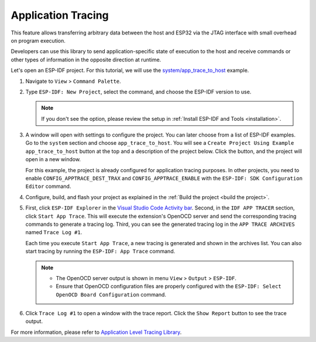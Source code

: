 Application Tracing
===================

This feature allows transferring arbitrary data between the host and ESP32 via the JTAG interface with small overhead on program execution.

Developers can use this library to send application-specific state of execution to the host and receive commands or other types of information in the opposite direction at runtime.

Let's open an ESP-IDF project. For this tutorial, we will use the `system/app_trace_to_host <https://github.com/espressif/esp-idf/tree/master/examples/system/app_trace_to_host>`_ example.

1.  Navigate to ``View`` > ``Command Palette``.

2.  Type ``ESP-IDF: New Project``, select the command, and choose the ESP-IDF version to use.

    .. note::

        If you don't see the option, please review the setup in :ref:`Install ESP-IDF and Tools <installation>`.

3.  A window will open with settings to configure the project. You can later choose from a list of ESP-IDF examples. Go to the ``system`` section and choose ``app_trace_to_host``. You will see a ``Create Project Using Example app_trace_to_host`` button at the top and a description of the project below. Click the button, and the project will open in a new window.

    .. image:: ../../../media/tutorials/app_trace/app_tracing.png

    For this example, the project is already configured for application tracing purposes. In other projects, you need to enable ``CONFIG_APPTRACE_DEST_TRAX`` and ``CONFIG_APPTRACE_ENABLE`` with the ``ESP-IDF: SDK Configuration Editor`` command.

4.  Configure, build, and flash your project as explained in the :ref:`Build the project <build the project>`.

5.  First, click ``ESP-IDF Explorer`` in the `Visual Studio Code Activity bar <https://code.visualstudio.com/docs/getstarted/userinterface>`_. Second, in the ``IDF APP TRACER`` section, click ``Start App Trace``. This will execute the extension's OpenOCD server and send the corresponding tracing commands to generate a tracing log. Third, you can see the generated tracing log in the ``APP TRACE ARCHIVES`` named ``Trace Log #1``. 

    Each time you execute ``Start App Trace``, a new tracing is generated and shown in the archives list. You can also start tracing by running the ``ESP-IDF: App Trace`` command.

    .. note::

        * The OpenOCD server output is shown in menu ``View`` > ``Output`` > ``ESP-IDF``.
        * Ensure that OpenOCD configuration files are properly configured with the ``ESP-IDF: Select OpenOCD Board Configuration`` command.

    .. image:: ../../../media/tutorials/app_trace/start_tracing.png

6.  Click ``Trace Log #1`` to open a window with the trace report. Click the ``Show Report`` button to see the trace output.

    .. image:: ../../../media/tutorials/app_trace/trace_report.png

For more information, please refer to `Application Level Tracing Library <https://docs.espressif.com/projects/esp-idf/en/latest/esp32/api-guides/app_trace.html>`_.
